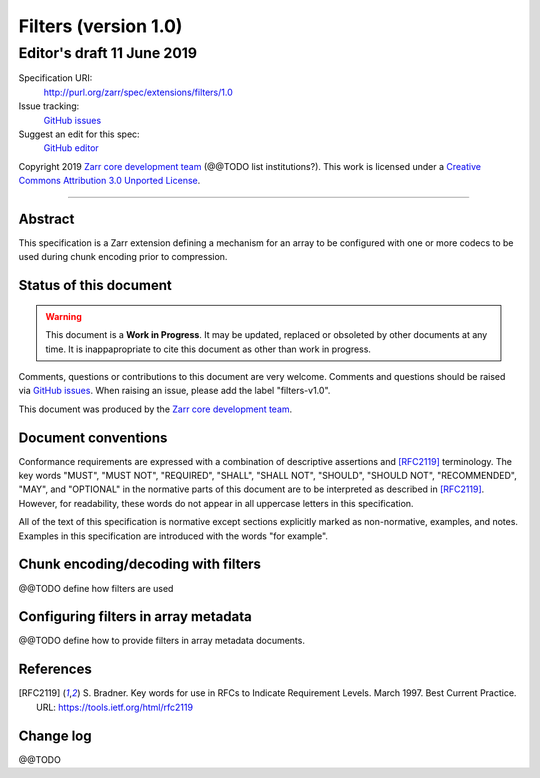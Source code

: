 =======================
 Filters (version 1.0)
=======================
-----------------------------
 Editor's draft 11 June 2019
-----------------------------

Specification URI:
    http://purl.org/zarr/spec/extensions/filters/1.0
Issue tracking:
    `GitHub issues <https://github.com/zarr-developers/zarr-specs/labels/filters-v1.0>`_
Suggest an edit for this spec:
    `GitHub editor <https://github.com/zarr-developers/zarr-specs/blob/core-protocol-v3.0-dev/docs/extension/filters/v1.0.rst>`_

Copyright 2019 `Zarr core development
team <https://github.com/orgs/zarr-developers/teams/core-devs>`_ (@@TODO
list institutions?). This work is licensed under a `Creative Commons
Attribution 3.0 Unported
License <https://creativecommons.org/licenses/by/3.0/>`_.

----


Abstract
========

This specification is a Zarr extension defining a mechanism
for an array to be configured with one or more codecs to be used
during chunk encoding prior to compression.


Status of this document
=======================

.. warning::
    This document is a **Work in Progress**. It may be updated, replaced
    or obsoleted by other documents at any time. It is inappapropriate to
    cite this document as other than work in progress.

Comments, questions or contributions to this document are very
welcome. Comments and questions should be raised via `GitHub issues
<https://github.com/zarr-developers/zarr-specs/labels/filters-v1.0>`_. When
raising an issue, please add the label "filters-v1.0".

This document was produced by the `Zarr core development team
<https://github.com/orgs/zarr-developers/teams/core-devs>`_.


Document conventions
====================

Conformance requirements are expressed with a combination of
descriptive assertions and [RFC2119]_ terminology. The key words
"MUST", "MUST NOT", "REQUIRED", "SHALL", "SHALL NOT", "SHOULD",
"SHOULD NOT", "RECOMMENDED", "MAY", and "OPTIONAL" in the normative
parts of this document are to be interpreted as described in
[RFC2119]_. However, for readability, these words do not appear in all
uppercase letters in this specification.

All of the text of this specification is normative except sections
explicitly marked as non-normative, examples, and notes. Examples in
this specification are introduced with the words "for example".


Chunk encoding/decoding with filters
====================================

@@TODO define how filters are used


Configuring filters in array metadata
=====================================

@@TODO define how to provide filters in array metadata documents.


References
==========

.. [RFC2119] S. Bradner. Key words for use in RFCs to Indicate
   Requirement Levels. March 1997. Best Current Practice. URL:
   https://tools.ietf.org/html/rfc2119

				    
Change log
==========

@@TODO
